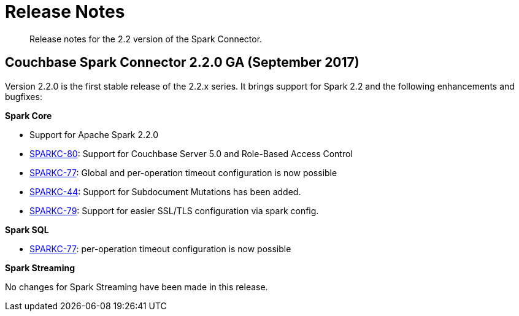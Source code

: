 = Release Notes
:page-type: concept

[abstract]
Release notes for the 2.2 version of the Spark Connector.

== Couchbase Spark Connector 2.2.0 GA (September 2017)

Version 2.2.0 is the first stable release of the 2.2.x series.
It brings support for Spark 2.2 and the following enhancements and bugfixes:

*Spark Core*

* Support for Apache Spark 2.2.0
* https://issues.couchbase.com/browse/SPARKC-80[SPARKC-80^]: Support for Couchbase Server 5.0 and Role-Based Access Control
* https://issues.couchbase.com/browse/SPARKC-77[SPARKC-77^]: Global and per-operation timeout configuration is now possible
* https://issues.couchbase.com/browse/SPARKC-44[SPARKC-44^]: Support for Subdocument Mutations has been added.
* https://issues.couchbase.com/browse/SPARKC-79[SPARKC-79^]: Support for easier SSL/TLS configuration via spark config.

*Spark SQL*

* https://issues.couchbase.com/browse/SPARKC-77[SPARKC-77^]: per-operation timeout configuration is now possible

*Spark Streaming*

No changes for Spark Streaming have been made in this release.
